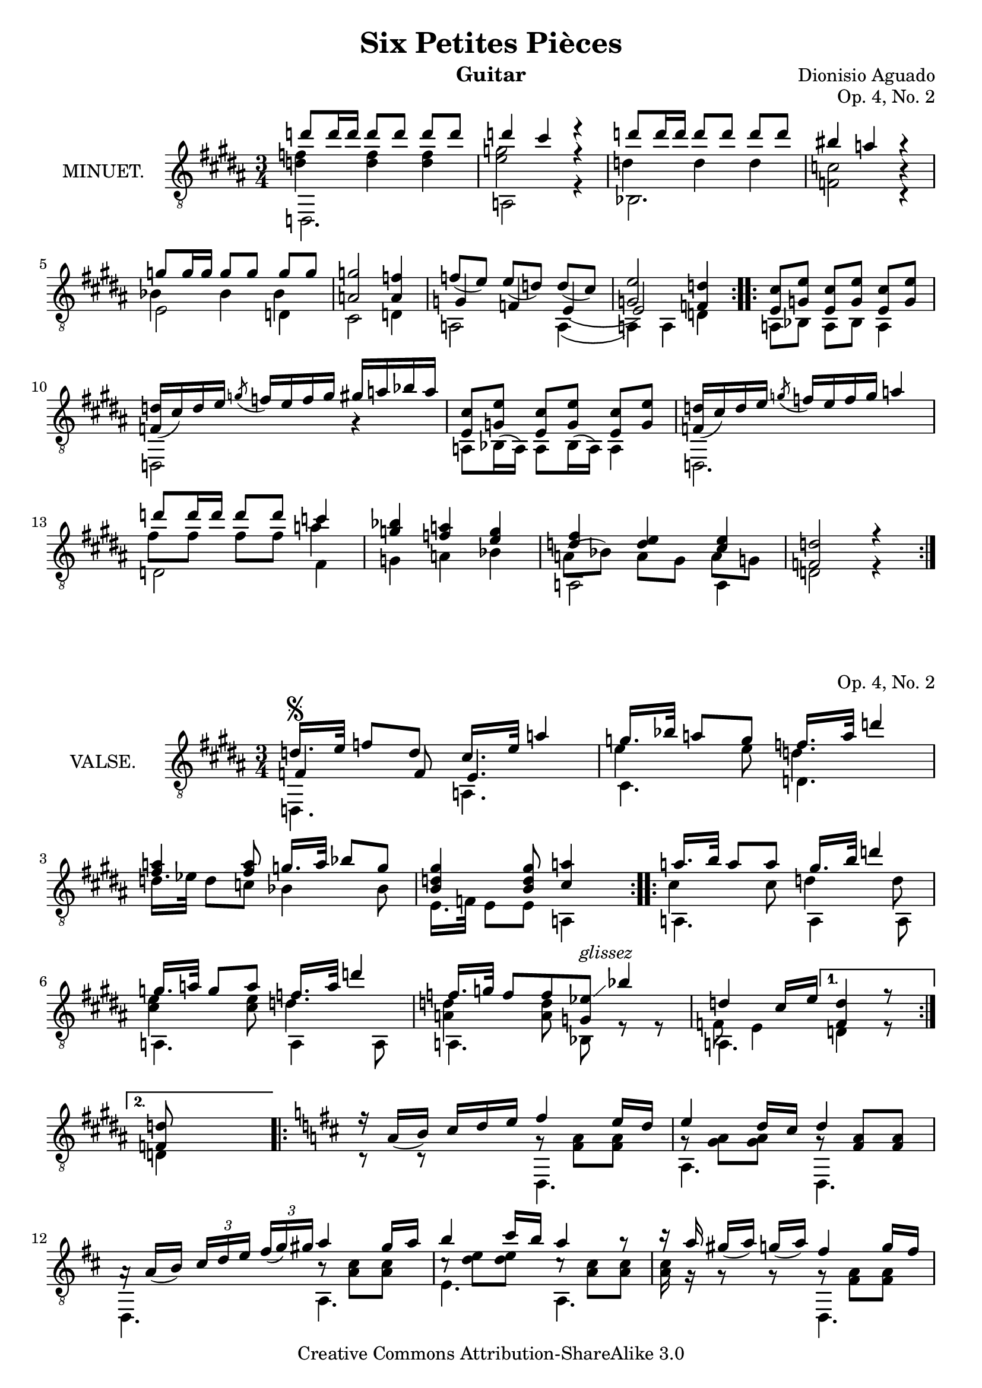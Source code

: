 \version "2.14.2"

\header {
  mutopiatitle = "Six Petites Pièces, No. 2"
  mutopiacomposer = "AguadoD"
  source = "Statens musikbibliotek - The Music Library of Sweden"
  title = "Six Petites Pièces"
  composer = "Dionisio Aguado"
  instrument = "Guitar"
  opus = "Op. 4, No. 2"
  style = "Classical"
  copyright = "Creative Commons Attribution-ShareAlike 3.0"
  maintainer = "Glen Larsen"
  maintainerEmail = "glenl at glx.com"
 footer = "Mutopia-2011/10/01-1786"
 tagline = \markup { \override #'(box-padding . 1.0) \override #'(baseline-skip . 2.7) \box \center-column { \small \line { Sheet music from \with-url #"http://www.MutopiaProject.org" \line { \teeny www. \hspace #-1.0 MutopiaProject \hspace #-1.0 \teeny .org \hspace #0.5 } • \hspace #0.5 \italic Free to download, with the \italic freedom to distribute, modify and perform. } \line { \small \line { Typeset using \with-url #"http://www.LilyPond.org" \line { \teeny www. \hspace #-1.0 LilyPond \hspace #-1.0 \teeny .org } by \maintainer \hspace #-1.0 . \hspace #0.5 Copyright © 2011. \hspace #0.5 Reference: \footer } } \line { \teeny \line { Licensed under the Creative Commons Attribution-ShareAlike 3.0 (Unported) License, for details see: \hspace #-0.5 \with-url #"http://creativecommons.org/licenses/by-sa/3.0" http://creativecommons.org/licenses/by-sa/3.0 } } } }
}

\layout {
  indent = 72\pt
  short-indent = 0\mm
}

%{ NOTES
   -----
   1. Both parts of this piece starts with the markup '6° en Pu.' (or
   Pue.?). I suspect it has something to do with drop-D tuning since
   both parts would require the E (6th) string to be detuned. Since I
   cannot be entirely accurate with the markup, it has been omitted.

   Other scans of the source (Boije 4) are no better.
%}

%%%
%%% First part: MINUET
%%%
mUpperVoice = \relative c'' {
  \voiceOne
  \slurDown
  \repeat volta 2 {
    d8 d16 d d8[ d] d d |
    d4 cis r |
    d8 d16 d d8[ d] d d |
    bis4 a r |
    g8 g16 g16 g8[ g] g g |
    <a, g'>2 <a f'>4 |
    f'8([ e]) e([ d]) d([ cis)] |
    <g e'>2 <f d'>4 |
  }
  \repeat volta 2 {
    <e cis'>8 <g e'> <e cis'>8[ <g e'>8] <e cis'> <g e'> |
    <f d'>16([ cis') d e] \acciaccatura { g8 } f16[ e f g] gis[ a bes a] |
    <e, cis'>8 <g e'> <e cis'>8[ <g e'>8] <e cis'> <g e'> |
    <f d'>16([ cis') d e] \acciaccatura { g8 } f16[ e f g] a4 |
    d8 d16 d d8[ d] c4 |
    <g bes>4 <f a> <e g> |
    <d fis>4 <d e> <cis e> |
    <d f,>2 r4 |
  }
}

mLowerVoice = \relative c, {
  \voiceTwo
  \stemDown
  \repeat volta 2 {
    d2. |
    a'2 r4 |
    bes2. |
    <f' c'>2 c4\rest |
    e2 d4 |
    cis2 d4 |
    a2 a4( |
    a4) a d |
  }
  \repeat volta 2 {
    \slurUp
    a8 bes a[ bes] a4 |
    d,2 g'4\rest |
    a,8[ bes16( a16]) a8[ bes16( a16]) a4 |
    d,2. |
    d'2 fis4 |
    g4 a bes |
    a,2 a4 |
    d2 r4 |
  }
}

mInnerVoice = \relative c' {
  \voiceThree
  \stemDown
  \slurDown
  \repeat volta 2 {
    <d f>4 <d f> <d f> |
    <e g>2 r4 |
    d4 d d |
    s2 b4\rest |
    bes4 bes bes |
    s2. |
    \stemUp g4 f e( |
    e2) s4 |
  }
  \repeat volta 2 {
    \stemDown
    \slurUp
    \repeat unfold 4 { s2. }
    fis'8 fis fis[ fis] a4 |
    s2. |
    a,8( bes) a8[ gis] a g |
    s2.
  }
}

%%%
%%% Second part: VALSE
%%%
vUpperVoice = \relative c' {
  \voiceOne
  \slurDown
  \key f \major
  \repeat volta 2 {
    d16.[^\segno e32] f8 d |
    cis16.[ e32] a4 |
    g16.[ bes32] a8 g |
    f16.[ a32] d4 |
    <fis, a>4 <fis a>8 |
    g16.[ a32] bes8 g |
    <b, d gis>4 <b d gis>8 |
    <cis a'>4 s8 |
  }
  \repeat volta 2 {
    a'16.[ b32] a8 a |
    gis16.[ b32] d4 |
    g,16.[ a32] g8 a8 |		% g8 g8 or g8 a8 ? source is not clear
    f16.[ a32] d4 |
    f,16.[ g32] f8 f |
    <ees g,>8^\markup{ \italic glissez }\glissando bes'4 |
    d,4 cis16[ e] |
  }
  \alternative {
    { <d f,>4 r8 | }
    { <d f,>8 s4 | }
  }
  \key d \major
  \repeat volta 2 {
    r16 a16([ b]) cis[ d e] |
    fis4 e16[ d] |
    e4 d16[ cis] |
    d4 s8 |
    a16\rest a16([ b]) \times 2/3 { cis[ d e] } \times 1/3 { fis([ g) gis] } |
    a4 gis16[ a] |
    b4 cis16[ b] |
    a4 r8 |
    r16 a16 gis([ a]) g([ a]) |
    fis4 g16[ fis] |
    e4 fis16[ e] |
    e4 d8 |
    \times 2/3 { b16([ cis) dis] } \times 2/3 { e([ fis) g] } \times 2/3 { g([ a) b] } |
    d,4 e16[ d] |
    \grace { b16[ cis d] } cis4 b16[ cis] |
    <fis, d'>4 r8 |
    b4\rest b8\rest^\segno
  }
  \bar "|."
}

vLowerVoice = \relative c, {
  \voiceTwo
  \key f \major
  \repeat volta 2 {
    d4. |
    a' |
    cis |
    d |
    s4. |
    s4. |
    e16.[ f32] e8 e |
    a,4 s8 |
  }
  \repeat volta 2 {
    a4. |
    a4 a8 |
    a4. |
    a4 a8 |
    a4. |
    bes8 r8 r8 |
    a4. |
  }
  \alternative {
    { d4 r8 | }
    { d4 s8 | }
  }
  \key d \major
  \repeat volta 2 {
    c8\rest r8 s8 |
    d,4. |
    a' |
    d, |
    d |
    a' |
    e' |
    a, |
    s4. |
    d,4. |
    ais' |
    b |
    s4. |
    a4. |
    a4. |
    d4 r8 |
    s4. |
  }
}

vInnerVoice = \relative c {
  \voiceThree
  \key f \major
  \repeat volta 2 {
    f4 f8 |
    e4. |
    \stemDown
    e'4 e8 |
    d4. |
    d16.[ ees32] d8 c |
    bes4 bes8 |
    s4. |
    s4. |
  }
  \repeat volta 2 {
    cis4 cis8 |
    d4 d8 |
    <cis e>4 <cis e>8 |
    d4. |
    <d a>4 <d a>8 |
    s4. |
    f,8 e4 |
  }
  \alternative { {s4.} {s4.} }
  \key d \major
  \repeat volta 2 {
    s4. |
    g8\rest <fis a>8 <fis a> |
    g8\rest <g a>8 <g a> |
    g8\rest \stemUp <fis a>8 <fis a> |
    s4. |
    \stemDown b8\rest <a cis>8[ <a cis>8] |
    c8\rest <d e>8[ <d e>8] |
    c8\rest <a cis>8[ <a cis>8] |
    <a cis>16 g16\rest g8\rest g8\rest |
    g8\rest <fis a>8[ <fis a>8] |
    g8\rest <g b>8[ <g b>8] |
    fis4. |
    g4. |
    g8\rest <fis a>8[ <fis a>8] |
    g8\rest <e g>8[ <e g>8] |
    s4. |
    s4.
  }
}

%%%
%%% SYSTEMS
%%%
\score {
  <<
    \new Staff = "minuet"
    <<
      \set Staff.instrumentName = #"MINUET."
      \clef "treble_8"
      \time 3/4
      \key b \major
      \mergeDifferentlyHeadedOn
      \mergeDifferentlyDottedOn
      \context Voice = "mUpperVoice" \mUpperVoice
      \context Voice = "mLowerVoice" \mLowerVoice
      \context Voice = "mInnerVoice" \mInnerVoice
   >>
 >>
  \layout {}
}

\score {
  <<
    \new Staff = "valse"
    <<
      \set Staff.instrumentName = #"VALSE."
      \clef "treble_8"
      \key b \major
      \time 3/4
      \mergeDifferentlyHeadedOn
      \context Voice = "vUpperVoice" \vUpperVoice
      \context Voice = "vLowerVoice" \vLowerVoice
      \context Voice = "vInnerVoice" \vInnerVoice
   >>
 >>
  \layout {}
}

%%%
%%% MIDI
%%%
\score {
  \unfoldRepeats {
    <<
      \time 3/4
      \key a \major
      \set Staff.midiInstrument = #"acoustic guitar (nylon)"
      \mUpperVoice
      \mLowerVoice
      \mInnerVoice
   >>
  }
  \midi {
    \context {
      \Score
      tempoWholesPerMinute = #(ly:make-moment 120 4)
    }
  }
}

\score {
  \unfoldRepeats {
    <<
      \time 3/4
      \set Staff.midiInstrument = #"acoustic guitar (nylon)"
      \vUpperVoice
      \vLowerVoice
      \vInnerVoice
   >>
  }
  \midi {
    \context {
      \Score
      tempoWholesPerMinute = #(ly:make-moment 100 4)
    }
  }
}
